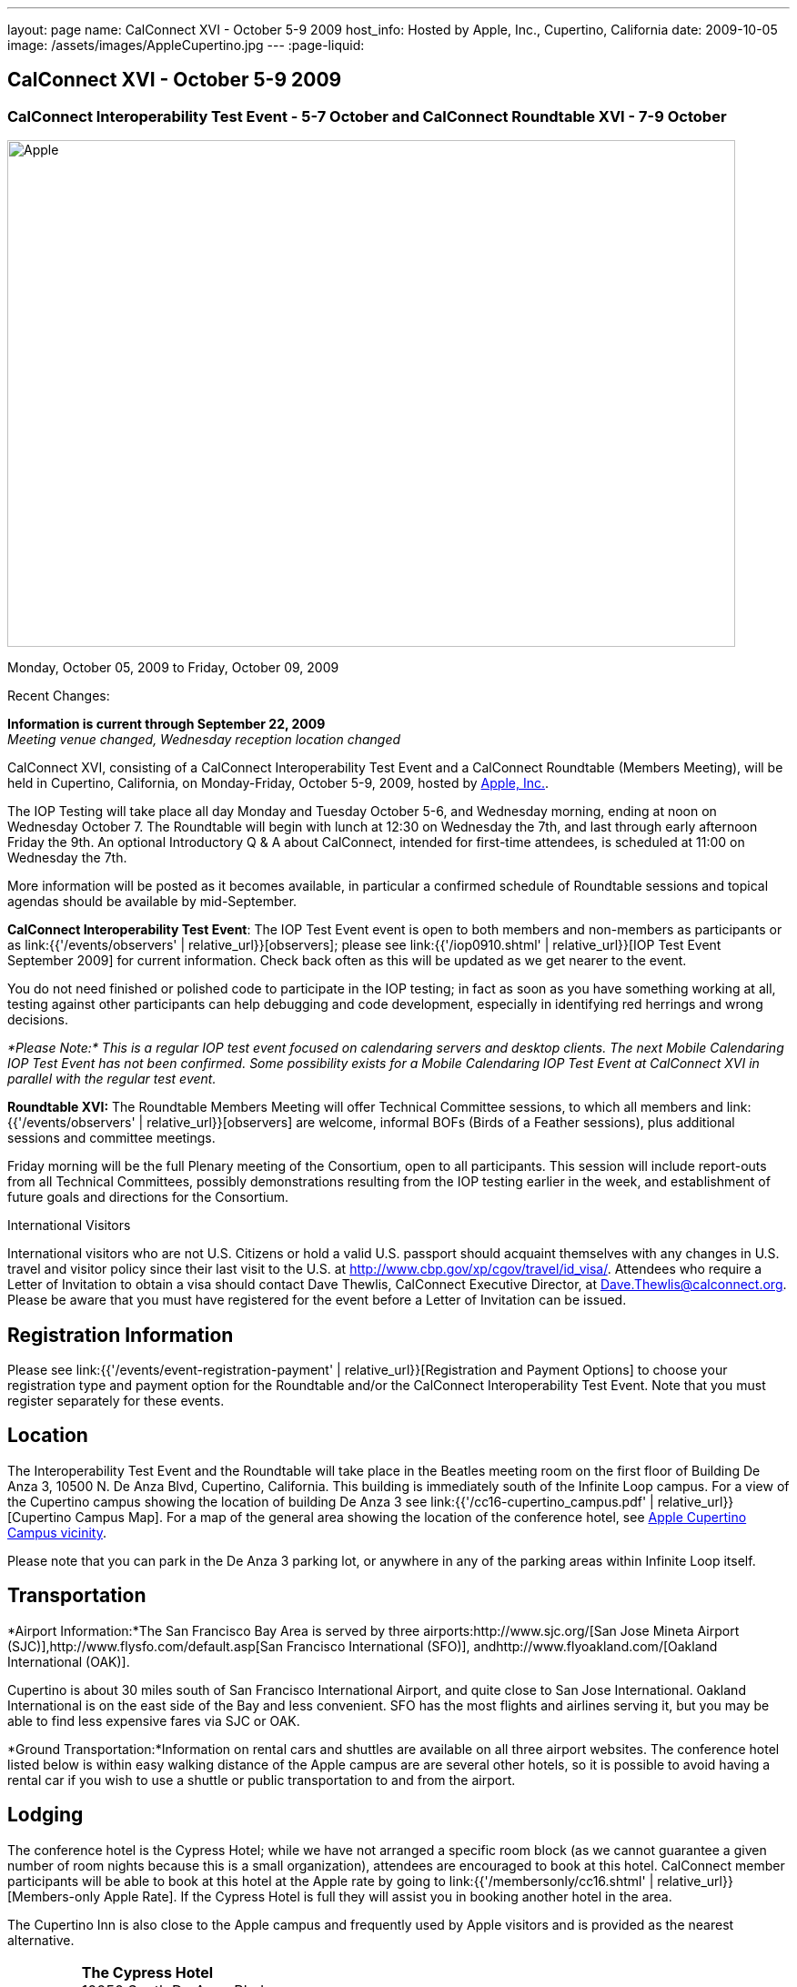 ---
layout: page
name: CalConnect XVI - October 5-9 2009
host_info: Hosted by Apple, Inc., Cupertino, California
date: 2009-10-05
image: /assets/images/AppleCupertino.jpg
---
:page-liquid:

== CalConnect XVI - October 5-9 2009

=== CalConnect Interoperability Test Event - 5-7 October and CalConnect Roundtable XVI - 7-9 October


[[intro]]
image:{{'/assets/images/AppleCupertino.jpg' | relative_url }}[Apple,
Inc., Cupertino, California,width=800,height=557]

Monday, October 05, 2009 to Friday, October 09, 2009

Recent Changes:

*Information is current through September 22, 2009* +
_Meeting venue changed, Wednesday reception location changed_

CalConnect XVI, consisting of a CalConnect Interoperability Test Event and a CalConnect Roundtable (Members Meeting), will be held in Cupertino, California, on Monday-Friday, October 5-9, 2009, hosted by http://www.apple.com[Apple, Inc.].

The IOP Testing will take place all day Monday and Tuesday October 5-6, and Wednesday morning, ending at noon on Wednesday October 7. The Roundtable will begin with lunch at 12:30 on Wednesday the 7th, and last through early afternoon Friday the 9th. An optional Introductory Q & A about CalConnect, intended for first-time attendees, is scheduled at 11:00 on Wednesday the 7th.

More information will be posted as it becomes available, in particular a confirmed schedule of Roundtable sessions and topical agendas should be available by mid-September.

*CalConnect Interoperability Test Event*: The IOP Test Event event is open to both members and non-members as participants or as link:{{'/events/observers' | relative_url}}[observers]; please see link:{{'/iop0910.shtml' | relative_url}}[IOP Test Event September 2009] for current information. Check back often as this will be updated as we get nearer to the event.

You do not need finished or polished code to participate in the IOP testing; in fact as soon as you have something working at all, testing against other participants can help debugging and code development, especially in identifying red herrings and wrong decisions.

_*Please Note:* This is a regular IOP test event focused on calendaring servers and desktop clients. The next Mobile Calendaring IOP Test Event has not been confirmed. Some possibility exists for a Mobile Calendaring IOP Test Event at CalConnect XVI in parallel with the regular test event._

*Roundtable XVI:* The Roundtable Members Meeting will offer Technical Committee sessions, to which all members and link:{{'/events/observers' | relative_url}}[observers] are welcome, informal BOFs (Birds of a Feather sessions), plus additional sessions and committee meetings.

Friday morning will be the full Plenary meeting of the Consortium, open to all participants. This session will include report-outs from all Technical Committees, possibly demonstrations resulting from the IOP testing earlier in the week, and establishment of future goals and directions for the Consortium.

International Visitors

International visitors who are not U.S. Citizens or hold a valid U.S. passport should acquaint themselves with any changes in U.S. travel and visitor policy since their last visit to the U.S. at http://www.cbp.gov/xp/cgov/travel/id_visa/[]. Attendees who require a Letter of Invitation to obtain a visa should contact Dave Thewlis, CalConnect Executive Director, at mailto:dave.thewlis@calconnect.org[Dave.Thewlis@calconnect.org]. Please be aware that you must have registered for the event before a Letter of Invitation can be issued.

[[registration]]
== Registration Information

Please see link:{{'/events/event-registration-payment' | relative_url}}[Registration and Payment Options] to choose your registration type and payment option for the Roundtable and/or the CalConnect Interoperability Test Event. Note that you must register separately for these events.

[[location]]
== Location

The Interoperability Test Event and the Roundtable will take place in the Beatles meeting room on the first floor of Building De Anza 3, 10500 N. De Anza Blvd, Cupertino, California. This building is immediately south of the Infinite Loop campus. For a view of the Cupertino campus showing the location of building De Anza 3 see link:{{'/cc16-cupertino_campus.pdf' | relative_url}}[Cupertino Campus Map]. For a map of the general area showing the location of the conference hotel, see http://maps.google.com/maps/ms?ie=UTF8&hl=en&msa=0&msid=105447925503204780687.00046f4f71cfaca40aa04&ll=37.327922,-122.031155&spn=0.02457,0.037122&z=15[Apple Cupertino Campus vicinity].

Please note that you can park in the De Anza 3 parking lot, or anywhere in any of the parking areas within Infinite Loop itself.

[[transportation]]
== Transportation

*Airport Information:*The San Francisco Bay Area is served by three airports:http://www.sjc.org/[San Jose Mineta Airport (SJC)],http://www.flysfo.com/default.asp[San Francisco International (SFO)], andhttp://www.flyoakland.com/[Oakland International (OAK)].

Cupertino is about 30 miles south of San Francisco International Airport, and quite close to San Jose International. Oakland International is on the east side of the Bay and less convenient. SFO has the most flights and airlines serving it, but you may be able to find less expensive fares via SJC or OAK.

*Ground Transportation:*Information on rental cars and shuttles are available on all three airport websites. The conference hotel listed below is within easy walking distance of the Apple campus are are several other hotels, so it is possible to avoid having a rental car if you wish to use a shuttle or public transportation to and from the airport.

[[lodging]]
== Lodging

The conference hotel is the Cypress Hotel; while we have not arranged a specific room block (as we cannot guarantee a given number of room nights because this is a small organization), attendees are encouraged to book at this hotel. CalConnect member participants will be able to book at this hotel at the Apple rate by going to link:{{'/membersonly/cc16.shtml' | relative_url}}[Members-only Apple Rate]. If the Cypress Hotel is full they will assist you in booking another hotel in the area.

The Cupertino Inn is also close to the Apple campus and frequently used by Apple visitors and is provided as the nearest alternative. +


[cols="4,17,2,17"]
|===
|
.<a| *The Cypress Hotel* +
 10050 South De Anza Blvd +
 Cupertino, CA 95014 +
 Phone: +1 408 253 8900 +
http://www.thecypresshotel.com +
 Apple rate available to CalConnect members; +
 see link:{{'/membersonly/cc16.shtml' | relative_url}}[Book the Apple Rate].
|
.<a| *The Cupertino Inn* +
 10889 North De Anza Blvd +
 Cupertino, CA 95014-6301 +
 Phone: +1 408 996 7700 +
http://www.cupertinoinn.com

|===



[[test-schedule]]
== Test Event Schedule

The IOP Test Event begins at 0800 Monday morning and runs all day Monday and Tuesday, plus Wednesday morning. The Roundtable begins with lunch on Wednesday and runs until early afternoon on Friday.

A downloadable iCalendar.ics file with the entire schedule is also available at link:{{'/CalConnectWeek.ics' | relative_url}}[CalConnectWeek.ics].

[cols=3]
|===
3+.<| *CALCONNECT INTEROPERABILITY TEST EVENT* - Beatles meeting room, 1st Floor, De Anza 3 (except as noted)

.<a| *Monday 5 October* +
 0800-0830 Opening Breakfast +
 0830-1000 Testing +
 1000-1030 Break +
 1030-1230 Testing +
 1230-1330 Lunch +
 1330-1530 Testing +
 1530-1600 BOFs/Break +
 1600-1800 Testing

1930-2100 IOP Test Dinner +
http://www.theduke.com[_Duke of Edinburgh Pub_] +
 Cupertino, CA
.<a| *Tuesday 6 October* +
 0800-0830 Breakfast +
 0830-1000 Testing +
 1000-1030 Break +
 1030-1230 Testing +
 1230-1330 Lunch +
 1330-1530 Testing +
 1530-1600 Break +
 1600-1800 Meet the Apple Engineers^1^ +
 1800-1900 Informal cocktail/chat hour +
__Piano Bar Room__, Building IL4 (see campus map)
.<a| *Wednesday 7 October* +
 0800-0830 Breakfast +
 0830-1000 Testing +
 1000-1030 Break +
 1030-1200 Testing +
 1200-1230 Wrap-up +
 1230 End of IOP Testing

1230-1330 Lunch/Opening^2^

|===



[[conference-schedule]]
== Conference Schedule

The IOP Test Event begins at 0800 Monday morning and runs all day Monday and Tuesday, plus Wednesday morning. The Roundtable begins with lunch on Wednesday and runs until early afternoon on Friday.

A downloadable iCalendar.ics file with the entire schedule is also available at link:{{'/CalConnectWeek.ics' | relative_url}}[CalConnectWeek.ics].

[cols=3]
|===
3+.<| *ROUNDTABLE XVI* - Beatles meeting room, 1st Floor, De Anza 3 (except as noted)

.<a| *Wednesday 7 October* +
 1000-1200 User Special Interest Group^6^ +
 1100-1200 Introduction to CalConnect^3^ +
 1230-1330 Lunch/Opening +
 1315-1330 IOP Test Report +
 1330-1500 TC RESOURCE +
 1500-1530 BOF CalDAV Extensions +
 1530-1600 Break +
 1600-1800 TC XML

1800-1930 Welcome Reception^4^ +
http://hosted.where2getit.com/outback/state2.html?state=CA[Outback Steakhouse] +
 20630 Valley Green Drive, Cupertino +
 5 minute walk from Apple
.<a| *Thursday 8 October* +
 0800-0830 Breakfast +
 0830-1030 TC CALDAV +
 1030-1100 Break +
 1100-1230 TC TIMEZONE +
 1230-1330 Lunch +
 1330-1500 TC iSCHEDULE +
 1500-1600 TC FREEBUSY +
 1600-1630 Break +
 1630-1800 Steering Committee

1930-2130 Group Dinner^5^ +
http://www.zitune.com[_Zitune Restaurant_] +
 325 Main Street, Los Altos
.<a| *Friday 9 October* +
 0800-0830 Breakfast +
 0830-0900 TC EVENTPUB +
 0900-0930 TC MOBILE +
 0930-1030 TC USECASE +
 1030-1100 Break +
 1100-1200 BOF Digital Calendaring Outreach +
 1200-1230 TC Wrapup +
 1230-1330 Working Lunch +
 1230-1400 CalConnect Plenary Session +
 1400 Close of Meeting

3+|
3+.<a| ^1^The "Meet the Apple Engineers" session is a Q&A sesson with iCal server, iCal client, and iPhone Calendar engineers. It is open to all Interoperability Test Event participants, and also to registered Roundtable participants who wish to arrive early for this event. The informal cocktail and chat hour following this event is open to everyone who attends the session. _*Please Note:* You must indicate that you wish to attend this session on your registration form if you are registered for the Roundtable but not the IOP Test Event._ +
^2^The Wednesday lunch is for all participants in the IOP Test Event and/or Roundtable +
^3^The Introduction to CalConnect is an optional informal Q&A session for new attendees (observers or new member representatives) +
^4^All Roundtable and/or IOP Test Event participants are invited to the Wednesday evening reception +
^5^All Roundtable participants are invited to the group dinner on Thursday +
^6^The User Special Interest Group will meet separately from the IOP test event in the Doors Conference room, 1st Floor, Building De Anza 3. _This meeting is limited to representatives of user (i.e. customer) organizations._

 Breakfast, lunch, and morning and afternoon breaks will be served to all participants in the Roundtable and the IOP test events and are included in your registration fees.

|===

[[agendas]]
=== Topical Agendas

[cols=2]
|===
.<a|
*TC CALDAV* Thu 0830-1030 +
 1. Progress and Status Update +
 1.1 IETF +
 1.2 CalConnect +
 2. Open Discussions +
 2.1 Calendar Alarm Extensions +
 2.2 WebDAV Synchronization +
 2.3 Shared Calendars +
 2.4 Calendar Attachments +
 3. Moving Forward +
 3.1 Plan of Action +
 3.2 Next Conference Calls

*TC EVENTPUB* Fri 0830-0900 +
 1. Status Update +
 2. Way forward

*TC FREEBUSY* Thu 1500-1600 +
 1. Work since Roundtable XV +
 2. Consensus Scheduleing +
 3. TC Freebusy Futures

*TC IOPTEST* Wed 1315-1330 +
 Review of IOP test participant findings

*TC iSCHEDULE* Thu 1330-1500 +
 1. Progress and status update +
 2. Open Discussions 3. Moving Forward +
 3.1 Plan of Action +
 3.2 Next Conference Calls
.<a| *TC MOBILE* Fri 0900-0930 +
 1. Introduction +
 2. Mobile IOP Test Event Planning +
 3. Outreach +
 4. Mobile Calendaring Vision discussion and brainstorming +
 5. Mobile Calendaring Questionnaire V3 +
 6. Mobile device calendaring certification +
 7. Future of TC MOBILE

*TC RESOURCE* Wed 1330-1500 +
 1. Updated resource attributes table +
 2. Progress on resource schema draft +
 3. Next steps +
 3.1 Finish draft +
 3.2 Discuss other resource related topics

*TC TIMEZONE* Thu 1100-1230 +
 1. Olson's post to TZ list about retirement +
 2. Follow-up from IETF discussions +
 3. Progress on RFCs +
 4. Implementations and demo

*TC USECASE* Fri 0930-1030 +
 1. Review work goals from last Roundtable +
 2. Review work progress on goals +
 3. NASA Usecases presentation +
 4. Discussion: Glossary update +
  solicit additions/deletions/updates

*TC XML* Wed 1600-1800 +
 1. Current state of TC XML work and discussion. +
 2. Recap of calendaring web service discussion to date. +
 3. Presentation and discussion of new charter. +
 4. Discuss next steps for WS-Calendar work.

|===
